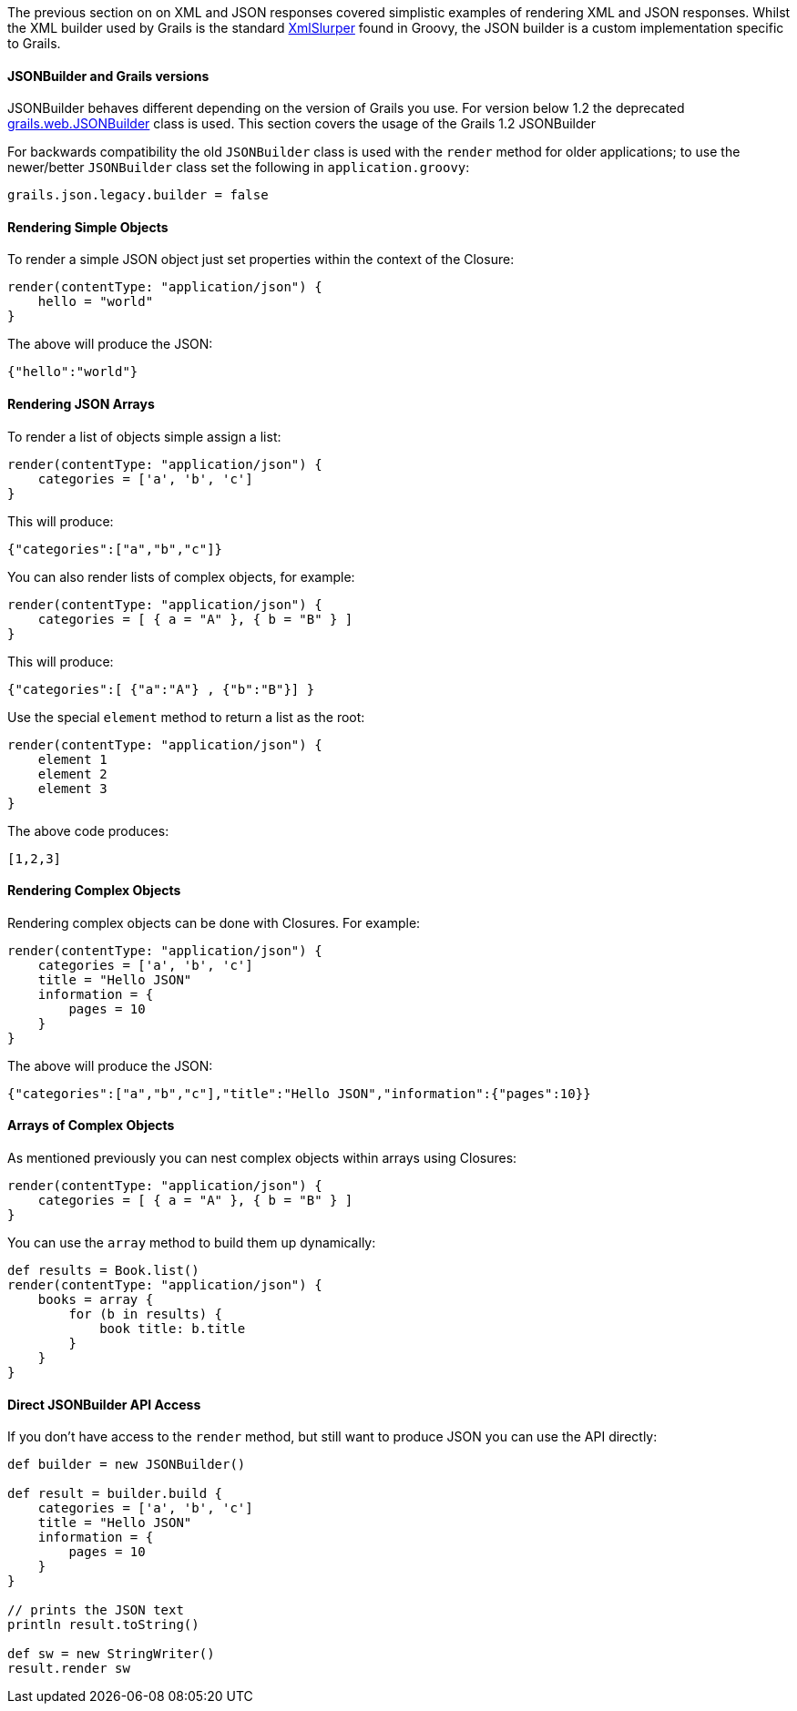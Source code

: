 The previous section on on XML and JSON responses covered simplistic examples of rendering XML and JSON responses. Whilst the XML builder used by Grails is the standard http://groovy.codehaus.org/Reading+XML+using+Groovy's+XmlSlurper[XmlSlurper] found in Groovy, the JSON builder is a custom implementation specific to Grails.


==== JSONBuilder and Grails versions


JSONBuilder behaves different depending on the version of Grails you use. For version below 1.2 the deprecated http://docs.grails.org/latest/api/grails/web/JSONBuilder.html[grails.web.JSONBuilder] class is used. This section covers the usage of the Grails 1.2 JSONBuilder

For backwards compatibility the old `JSONBuilder` class is used with the `render` method for older applications; to use the newer/better `JSONBuilder` class set the following in `application.groovy`:

[source,groovy]
----
grails.json.legacy.builder = false
----


==== Rendering Simple Objects


To render a simple JSON object just set properties within the context of the Closure:

[source,groovy]
----
render(contentType: "application/json") {
    hello = "world"
}
----

The above will produce the JSON:

[source,groovy]
----
{"hello":"world"}
----


==== Rendering JSON Arrays


To render a list of objects simple assign a list:

[source,groovy]
----
render(contentType: "application/json") {
    categories = ['a', 'b', 'c']
}
----

This will produce:

[source,groovy]
----
{"categories":["a","b","c"]}
----

You can also render lists of complex objects, for example:

[source,groovy]
----
render(contentType: "application/json") {
    categories = [ { a = "A" }, { b = "B" } ]
}
----

This will produce:

[source,groovy]
----
{"categories":[ {"a":"A"} , {"b":"B"}] }
----

Use the special `element` method to return a list as the root:

[source,groovy]
----
render(contentType: "application/json") {
    element 1
    element 2
    element 3
}
----

The above code produces:

[source,groovy]
----
[1,2,3]
----


==== Rendering Complex Objects


Rendering complex objects can be done with Closures. For example:

[source,groovy]
----
render(contentType: "application/json") {
    categories = ['a', 'b', 'c']
    title = "Hello JSON"
    information = {
        pages = 10
    }
}
----

The above will produce the JSON:

[source,groovy]
----
{"categories":["a","b","c"],"title":"Hello JSON","information":{"pages":10}}
----


==== Arrays of Complex Objects


As mentioned previously you can nest complex objects within arrays using Closures:

[source,groovy]
----
render(contentType: "application/json") {
    categories = [ { a = "A" }, { b = "B" } ]
}
----

You can use the `array` method to build them up dynamically:

[source,groovy]
----
def results = Book.list()
render(contentType: "application/json") {
    books = array {
        for (b in results) {
            book title: b.title
        }
    }
}
----


==== Direct JSONBuilder API Access


If you don't have access to the `render` method, but still want to produce JSON you can use the API directly:

[source,groovy]
----
def builder = new JSONBuilder()

def result = builder.build {
    categories = ['a', 'b', 'c']
    title = "Hello JSON"
    information = {
        pages = 10
    }
}

// prints the JSON text
println result.toString()

def sw = new StringWriter()
result.render sw
----
